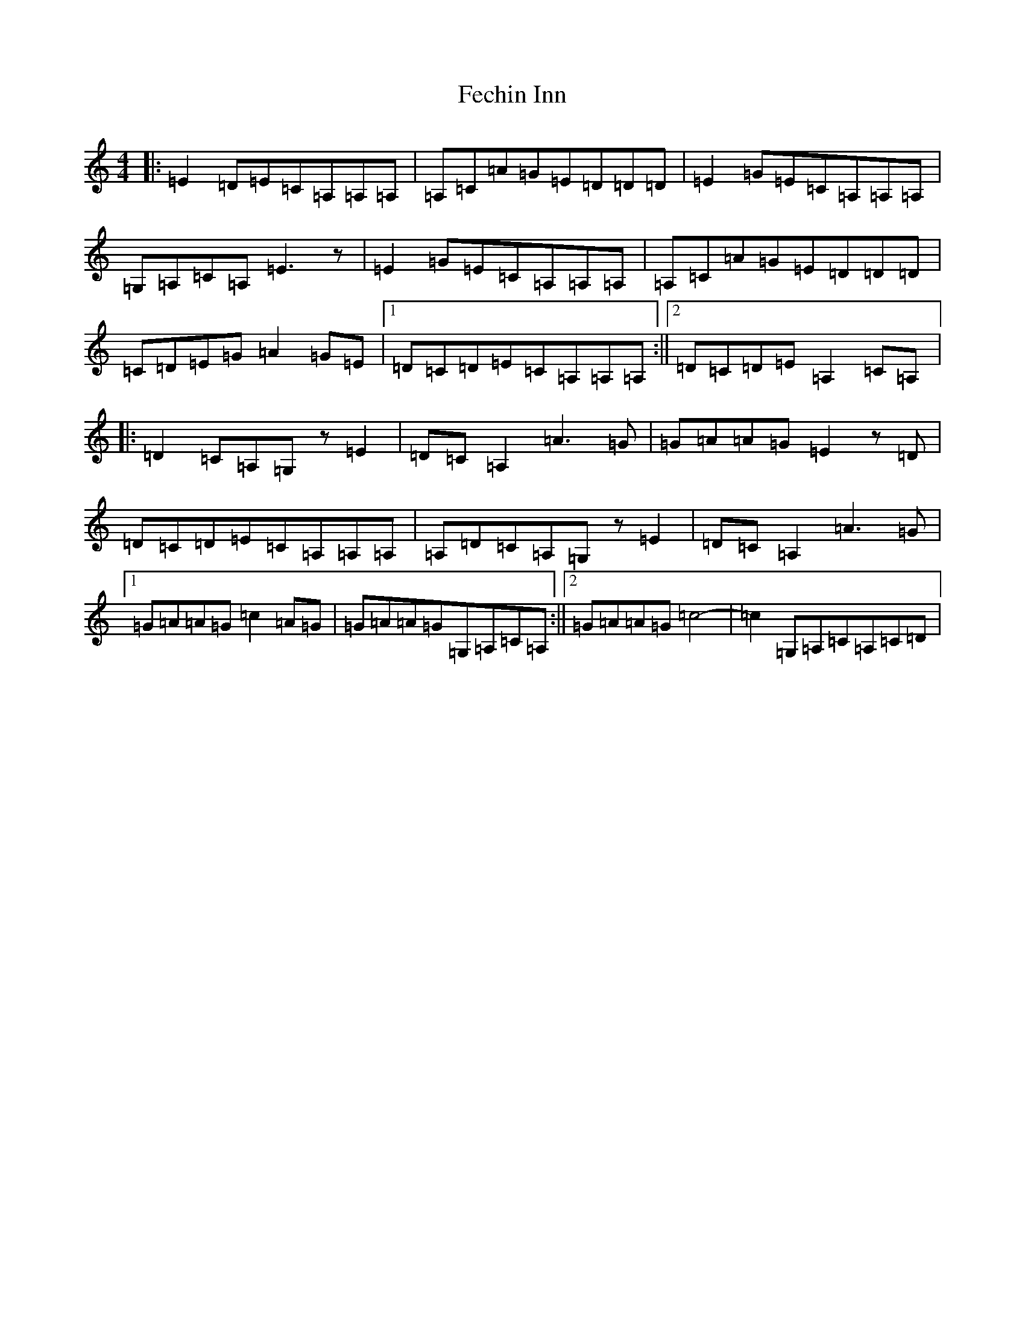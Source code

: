 X: 6648
T: Fechin Inn
S: https://thesession.org/tunes/9642#setting9642
R: reel
M:4/4
L:1/8
K: C Major
|:=E2=D=E=C=A,=A,=A,|=A,=C=A=G=E=D=D=D|=E2=G=E=C=A,=A,=A,|=G,=A,=C=A,=E3z|=E2=G=E=C=A,=A,=A,|=A,=C=A=G=E=D=D=D|=C=D=E=G=A2=G=E|1=D=C=D=E=C=A,=A,=A,:||2=D=C=D=E=A,2=C=A,|:=D2=C=A,=G,z=E2|=D=C=A,2=A3=G|=G=A=A=G=E2z=D|=D=C=D=E=C=A,=A,=A,|=A,=D=C=A,=G,z=E2|=D=C=A,2=A3=G|1=G=A=A=G=c2=A=G|=G=A=A=G=G,=A,=C=A,:||2=G=A=A=G=c4-|=c2=G,=A,=C=A,=C=D|